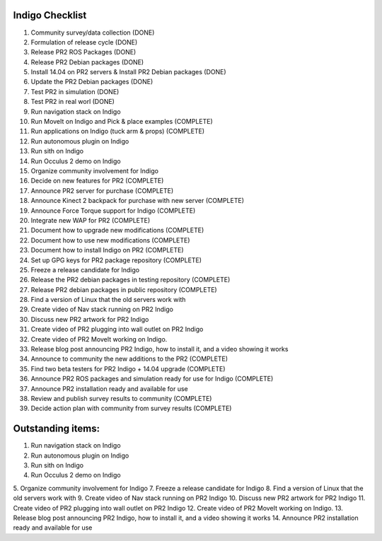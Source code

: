 Indigo Checklist
=================

1.  Community survey/data collection (DONE)
2.  Formulation of release cycle (DONE)
3.  Release PR2 ROS Packages (DONE)
4.  Release PR2 Debian packages (DONE)
5.  Install 14.04 on PR2 servers & Install PR2 Debian packages (DONE)
6.  Update the PR2 Debian packages (DONE)
7.  Test PR2 in simulation (DONE)
8.  Test PR2 in real worl (DONE)
9.  Run navigation stack on Indigo
10.  Run MoveIt on Indigo and Pick & place examples (COMPLETE)
11.  Run applications on Indigo (tuck arm & props) (COMPLETE)
12.  Run autonomous plugin on Indigo
13.  Run sith on Indigo
14.  Run Occulus 2 demo on Indigo
15.  Organize community involvement for Indigo 
16.  Decide on new features for PR2 (COMPLETE)
17.  Announce PR2 server for purchase (COMPLETE)
18.  Announce Kinect 2 backpack for purchase with new server (COMPLETE)
19.  Announce Force Torque support for Indigo (COMPLETE)
20.  Integrate new WAP for PR2 (COMPLETE)
21.  Document how to upgrade new modifications (COMPLETE)
22.  Document how to use new modifications (COMPLETE)
23.  Document how to install Indigo on PR2 (COMPLETE)
24.  Set up GPG keys for PR2 package repository (COMPLETE)
25.  Freeze a release candidate for Indigo 
26.  Release the PR2 debian packages in testing repository (COMPLETE)
27.  Release PR2 debian packages in public repository (COMPLETE)
28.  Find a version of Linux that the old servers work with 
29.  Create video of Nav stack running on PR2 Indigo
30.  Discuss new PR2 artwork for PR2 Indigo
31.  Create video of PR2 plugging into wall outlet on PR2 Indigo
32.  Create video of PR2 MoveIt working on Indigo.
33.  Release blog post announcing PR2 Indigo, how to install it, and a video showing it works
34.  Announce to community the new additions to the PR2 (COMPLETE)
35.  Find two beta testers for PR2 Indigo + 14.04 upgrade (COMPLETE)
36.  Announce PR2 ROS packages and simulation ready for use for Indigo (COMPLETE)
37.  Announce PR2 installation ready and available for use
38.  Review and publish survey results to community (COMPLETE)
39.  Decide action plan with community from survey results (COMPLETE)


Outstanding items:
==================


1.  Run navigation stack on Indigo
2.  Run autonomous plugin on Indigo
3.  Run sith on Indigo
4.  Run Occulus 2 demo on Indigo
5.  Organize community involvement for Indigo
7.  Freeze a release candidate for Indigo
8.  Find a version of Linux that the old servers work with
9.  Create video of Nav stack running on PR2 Indigo
10.  Discuss new PR2 artwork for PR2 Indigo
11.  Create video of PR2 plugging into wall outlet on PR2 Indigo
12.  Create video of PR2 MoveIt working on Indigo.
13.  Release blog post announcing PR2 Indigo, how to install it, and a video showing it works
14.  Announce PR2 installation ready and available for use



